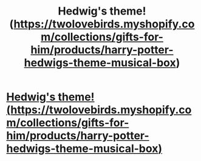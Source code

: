 #+TITLE: Hedwig's theme! (https://twolovebirds.myshopify.com/collections/gifts-for-him/products/harry-potter-hedwigs-theme-musical-box)

* [[https://v.redd.it/nf84ovzdy7d01][Hedwig's theme! (https://twolovebirds.myshopify.com/collections/gifts-for-him/products/harry-potter-hedwigs-theme-musical-box)]]
:PROPERTIES:
:Author: twolovebirds
:Score: 1
:DateUnix: 1517324257.0
:DateShort: 2018-Jan-30
:END:
